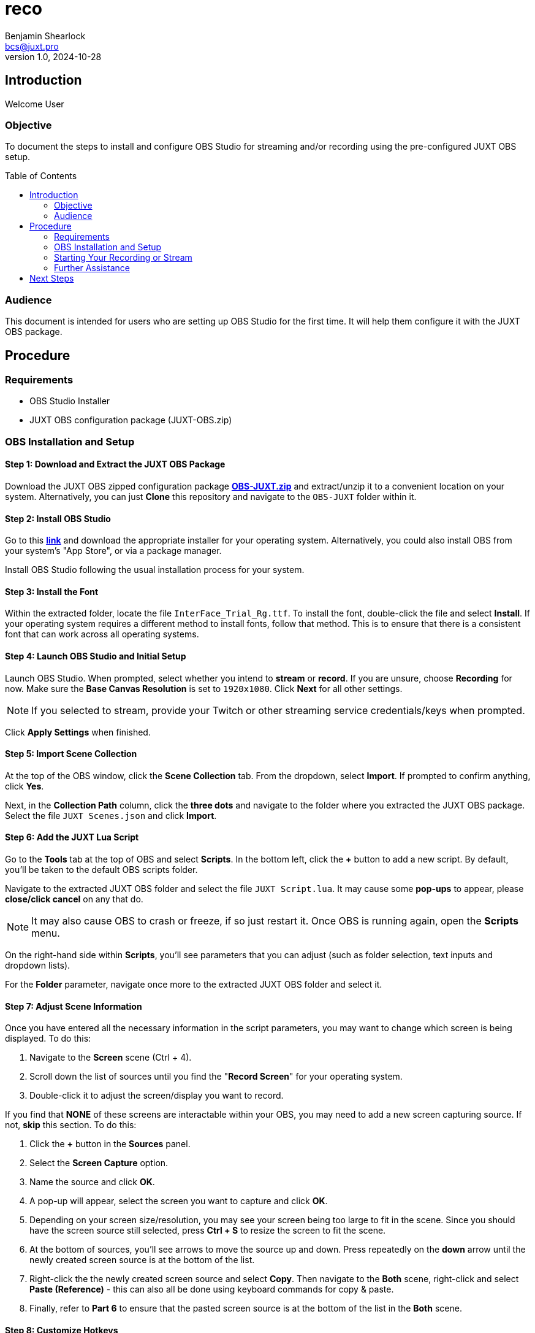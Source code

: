 = reco
Benjamin Shearlock <bcs@juxt.pro>
v1.0, 2024-10-28
:status: WORKING RECOMMENDATION
:classification: INTERNAL
:reader-nickname: User
:reader-code: <juxter-code>
:reader-fullname: User
:toc: macro

== Introduction

Welcome {reader-nickname}

=== Objective

To document the steps to install and configure OBS Studio for streaming and/or recording using the pre-configured JUXT OBS setup.

toc::[]

=== Audience

This document is intended for users who are setting up OBS Studio for the first time. It will help them configure it with the JUXT OBS package.

== Procedure

=== Requirements

* OBS Studio Installer
* JUXT OBS configuration package (JUXT-OBS.zip)

=== OBS Installation and Setup

==== Step 1: Download and Extract the JUXT OBS Package

// Use Pages to link this as a direct download in the future!
Download the JUXT OBS zipped configuration package *link:https://juxt.github.io/reco/OBS-JUXT.zip[OBS-JUXT.zip]* and extract/unzip it to a convenient location on your system. Alternatively, you can just **Clone** this repository and navigate to the `OBS-JUXT` folder within it.

==== Step 2: Install OBS Studio

Go to this *link:https://obsproject.com/[link]* and download the appropriate installer for your operating system. Alternatively, you could also install OBS from your system's "App Store", or via a package manager.

Install OBS Studio following the usual installation process for your system.

==== Step 3: Install the Font

Within the extracted folder, locate the file `InterFace_Trial_Rg.ttf`. To install the font, double-click the file and select **Install**. If your operating system requires a different method to install fonts, follow that method. This is to ensure that there is a consistent font that can work across all operating systems.

==== Step 4: Launch OBS Studio and Initial Setup

Launch OBS Studio. When prompted, select whether you intend to **stream** or **record**. If you are unsure, choose **Recording** for now. Make sure the **Base Canvas Resolution** is set to `1920x1080`. Click **Next** for all other settings.

NOTE: If you selected to stream, provide your Twitch or other streaming service credentials/keys when prompted. 

Click **Apply Settings** when finished.

==== Step 5: Import Scene Collection

At the top of the OBS window, click the **Scene Collection** tab. From the dropdown, select **Import**. If prompted to confirm anything, click **Yes**.

Next, in the **Collection Path** column, click the **three dots** and navigate to the folder where you extracted the JUXT OBS package. Select the file `JUXT Scenes.json` and click **Import**.

==== Step 6: Add the JUXT Lua Script

Go to the **Tools** tab at the top of OBS and select **Scripts**. In the bottom left, click the **+** button to add a new script. By default, you'll be taken to the default OBS scripts folder.

Navigate to the extracted JUXT OBS folder and select the file `JUXT Script.lua`. It may cause some **pop-ups** to appear, please **close/click cancel** on any that do.

NOTE: It may also cause OBS to crash or freeze, if so just restart it. Once OBS is running again, open the **Scripts** menu.

On the right-hand side within **Scripts**, you'll see parameters that you can adjust (such as folder selection, text inputs and dropdown lists).

For the **Folder** parameter, navigate once more to the extracted JUXT OBS folder and select it.

==== Step 7: Adjust Scene Information

Once you have entered all the necessary information in the script parameters, you may want to change which screen is being displayed. To do this:

1. Navigate to the **Screen** scene (Ctrl + 4).
2. Scroll down the list of sources until you find the "**Record Screen**" for your operating system.
3. Double-click it to adjust the screen/display you want to record.

If you find that **NONE** of these screens are interactable within your OBS, you may need to add a new screen capturing source. If not, **skip** this section. To do this:

1. Click the **+** button in the **Sources** panel.
2. Select the **Screen Capture** option.
3. Name the source and click **OK**. 
4. A pop-up will appear, select the screen you want to capture and click **OK**.
5. Depending on your screen size/resolution, you may see your screen being too large to fit in the scene. Since you should have the screen source still selected, press **Ctrl + S** to resize the screen to fit the scene.
6. At the bottom of sources, you'll see arrows to move the source up and down. Press repeatedly on the **down** arrow until the newly created screen source is at the bottom of the list.
7. Right-click the the newly created screen source and select **Copy**. Then navigate to the **Both** scene, right-click and select **Paste (Reference)** - this can also all be done using keyboard commands for copy & paste. 
8. Finally, refer to **Part 6** to ensure that the pasted screen source is at the bottom of the list in the **Both** scene.

==== Step 8: Customize Hotkeys

To customise any hotkeys used in OBS:

1. Go to **Settings** in the bottom-right corner.
2. Select the **Hotkeys** tab from the menu on the left.
3. Adjust hotkeys as needed.

The scene collection comes with pre-configured hotkeys for each scene, which you can use while tabbed out of OBS to swap between scenes.

==== Step 9: Audio Mixer Configuration

The OBS audio mixer should automatically use your default system devices. However, if you need to use a different microphone:

1. Select the **Audio Input Source** in sources.
2. Adjust the microphone input accordingly.

In the **Audio Mixer** panel, you can adjust the volume of each source as needed.

NOTE: Your microphone and computer audio will **NOT** be recorded when you are using the **Intro** and **Outro** scenes.

=== Starting Your Recording or Stream

To begin streaming or recording, use the **Start Streaming** or **Start Recording** buttons located on the far right in the **Controls** panel. These can also be assigned to hotkeys.

=== Further Assistance

If you encounter any issues with the installation or have further questions, please contact @bcs on Slack.

== Next Steps

With OBS setup, you can customise it as needed for your streaming and recording requirements.
